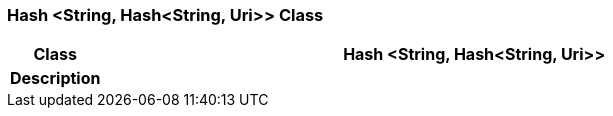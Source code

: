 === Hash <String, Hash<String, Uri>> Class

[cols="^1,3,5"]
|===
h|*Class*
2+^h|*Hash <String, Hash<String, Uri>>*

h|*Description*
2+a|

|===
